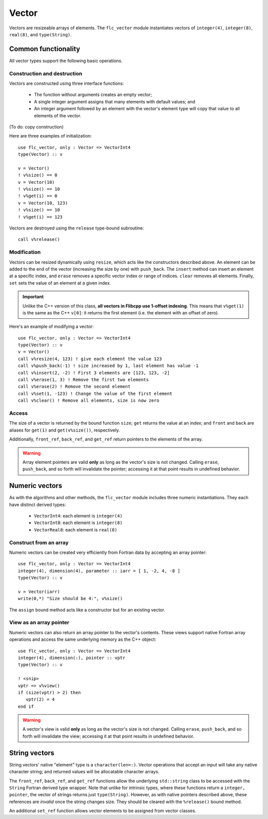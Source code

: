 .. ############################################################################
.. File  : doc/modules/vector.rst
.. ############################################################################

.. _modules_Vector:

******
Vector
******

Vectors are resizeable arrays of elements. The ``flc_vector`` module
instantiates vectors of ``integer(4)``,  ``integer(8)``,  ``real(8)``, and
``type(String)``.

Common functionality
====================

All vector types support the following basic operations.

Construction and destruction
----------------------------

Vectors are constructed using three interface functions:

  - The function without arguments creates an empty vector;
  - A single integer argument assigns that many elements with default values;
    and
  - An integer argument followed by an element with the vector's element type
    will copy that value to all elements of the vector.

(To do: copy construction)

Here are three examples of initialization::

   use flc_vector, only : Vector => VectorInt4
   type(Vector) :: v

   v = Vector()
   ! v%size() == 0
   v = Vector(10)
   ! v%size() == 10
   ! v%get(i) == 0
   v = Vector(10, 123)
   ! v%size() == 10
   ! v%get(i) == 123

Vectors are destroyed using the ``release`` type-bound subroutine::

   call v%release()

Modification
------------

Vectors can be resized dynamically using ``resize``, which acts like the
constructors described above. An element can be added to
the end of the vector (increasing the size by one) with ``push_back``. The
``insert`` method can insert an element at a specific index, and ``erase``
removes a specific vector index or range of indices. ``clear`` removes
all elements. Finally, ``set`` sets the value of an element at a given index.

.. important:: Unlike the C++ version of this class, **all vectors in Flibcpp
   use 1-offset indexing**. This means that ``v%get(1)`` is the same as the C++
   ``v[0]``: it returns the first element (i.e. the element with an offset of
   zero).

Here's an example of modifying a vector::

   use flc_vector, only : Vector => VectorInt4
   type(Vector) :: v
   v = Vector()
   call v%resize(4, 123) ! give each element the value 123
   call v%push_back(-1) ! size increased by 1, last element has value -1
   call v%insert(2, -2) ! First 3 elements are [123, 123, -2]
   call v%erase(1, 3) ! Remove the first two elements
   call v%erase(2) ! Remove the second element
   call v%set(1, -123) ! Change the value of the first element
   call v%clear() ! Remove all elements, size is now zero

Access
------

The size of a vector is returned by the bound function ``size``; ``get``
returns the value at an index; and ``front`` and ``back`` are aliases for
``get(1)`` and ``get(v%size())``, respectively.

Additionally, ``front_ref``, ``back_ref``, and ``get_ref`` return pointers to
the elements of the array.

.. warning:: Array element pointers are valid **only** as long as the vector's
  size is not changed. Calling ``erase``, ``push_back``, and so forth will
  invalidate the pointer; accessing it at that point results in undefined
  behavior.

Numeric vectors
===============

As with the algorithms and other methods, the ``flc_vector`` module includes
three numeric instantiations. They each have distinct derived types:

 - ``VectorInt4``: each element is ``integer(4)``
 - ``VectorInt8``: each element is ``integer(8)``
 - ``VectorReal8``: each element is ``real(8)``

Construct from an array
-----------------------

Numeric vectors can be created very efficiently from Fortran data by accepting
an array pointer::

   use flc_vector, only : Vector => VectorInt4
   integer(4), dimension(4), parameter :: iarr = [ 1, -2, 4, -8 ]
   type(Vector) :: v

   v = Vector(iarr)
   write(0,*) "Size should be 4:", v%size()

The ``assign`` bound method acts like a constructor but for an existing vector.

View as an array pointer
------------------------

Numeric vectors can also return an array pointer to the vector's contents.
These views support native Fortran array operations and access the same
underlying memory as the C++ object::

   use flc_vector, only : Vector => VectorInt4
   integer(4), dimension(:), pointer :: vptr
   type(Vector) :: v

   ! <snip>
   vptr => v%view()
   if (size(vptr) > 2) then
      vptr(2) = 4
   end if

.. warning:: A vector's view is valid **only** as long as the vector's size is
  not changed. Calling ``erase``, ``push_back``, and so forth will invalidate
  the view; accessing it at that point results in undefined behavior.

String vectors
==============

String vectors' native "element" type is a ``character(len=:)``. Vector
operations that accept an input will take any native character string; and
returned values will be allocatable character arrays.

The ``front_ref``, ``back_ref``, and ``get_ref`` functions allow the underlying
``std::string`` class to be accessed with the ``String`` Fortran derived type
wrapper. Note that unlike for intrinsic types, where these functions return a
``integer, pointer``, the vector of strings returns just ``type(String)``.
However, as with native pointers described above, these references are
*invalid* once the string changes size. They should be cleared with the
``%release()`` bound method.

An additional ``set_ref`` function allows vector elements to be assigned from
vector classes.

.. ############################################################################
.. end of doc/modules/vector.rst
.. ############################################################################
